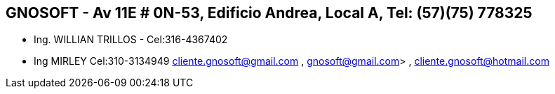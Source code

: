 [[empresas-gnosoft]]

////
a=&#225; e=&#233; i=&#237; o=&#243; u=&#250;

A=&#193; E=&#201; I=&#205; O=&#211; U=&#218;

n=&#241; N=&#209;
////

==  GNOSOFT - Av 11E # 0N-53, Edificio Andrea, Local A, Tel: (57)(75) 778325

* Ing. WILLIAN TRILLOS - Cel:316-4367402

* Ing MIRLEY Cel:310-3134949 cliente.gnosoft@gmail.com , gnosoft@gmail.com> , cliente.gnosoft@hotmail.com


